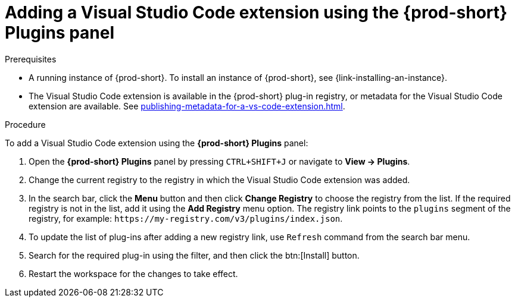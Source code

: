 // Module included in the following assemblies:
//
// adding-{prod-id-short}-plug-in-registry-vs-code-extension-to-a-workspace

[id="adding-the-vs-code-extension-using-the-{prod-id-short}-plugins-panel_{context}"]
= Adding a Visual Studio Code extension using the *{prod-short} Plugins* panel

.Prerequisites

* A running instance of {prod-short}. To install an instance of {prod-short}, see {link-installing-an-instance}.
* The Visual Studio Code extension is available in the {prod-short} plug-in registry, or metadata for the Visual Studio Code extension are available. See xref:publishing-metadata-for-a-vs-code-extension.adoc[].

.Procedure

To add a Visual Studio Code extension using the *{prod-short} Plugins* panel:

. Open the *{prod-short} Plugins* panel by pressing `CTRL+SHIFT+J` or navigate to *View -> Plugins*.

. Change the current registry to the registry in which the Visual Studio Code extension was added.

. In the search bar, click the *Menu* button and then click *Change Registry* to choose the registry from the list. If the required registry is not in the list, add it using the *Add Registry* menu option. The registry link points to the `plugins` segment of the registry, for example: `+https://my-registry.com/v3/plugins/index.json+`.

. To update the list of plug-ins after adding a new registry link, use `Refresh` command from the search bar menu.

. Search for the required plug-in using the filter, and then click the btn:[Install] button.
. Restart the workspace for the changes to take effect.
